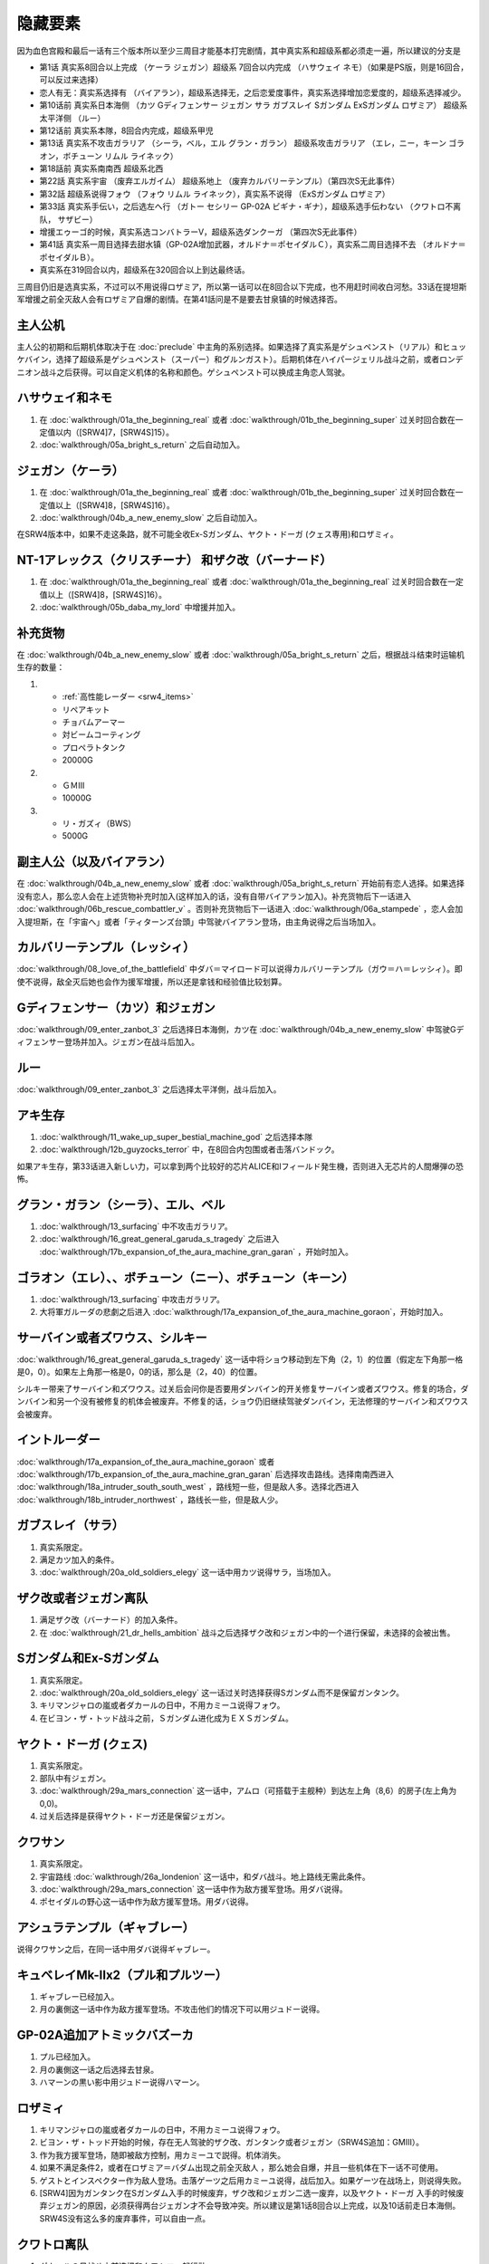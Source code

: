 .. _srw4_missable:

隐藏要素
=======================

因为血色宫殿和最后一话有三个版本所以至少三周目才能基本打完剧情，其中真实系和超级系都必须走一遍，所以建议的分支是

* 第1话 真实系8回合以上完成 （ケーラ ジェガン）超级系 7回合以内完成 （ハサウェイ ネモ）（如果是PS版，则是16回合，可以反过来选择）
* 恋人有无：真实系选择有 （バイアラン），超级系选择无，之后恋爱度事件，真实系选择增加恋爱度的，超级系选择减少。
* 第10话前 真实系日本海侧 （カツ Gディフェンサー ジェガン サラ ガブスレイ Sガンダム ExSガンダム ロザミア） 超级系太平洋侧 （ルー）
* 第12话前 真实系本隊，8回合内完成，超级系甲児
* 第13话 真实系不攻击ガラリア （シーラ，ベル，エル グラン・ガラン） 超级系攻击ガラリア （エレ，ニー，キーン ゴラオン，ボチューン リムル ライネック）
* 第18話前 真实系南南西 超级系北西
* 第22話 真实系宇宙 （废弃エルガイム） 超级系地上 （废弃カルバリーテンプル）（第四次S无此事件）
* 第32話 超级系说得フォウ （フォウ リムル ライネック），真实系不说得 （ExSガンダム ロザミア）
* 第33話 真实系手伝い，之后选左へ行 （ガトー セシリー GP-02A ビギナ・ギナ），超级系选手伝わない （クワトロ不离队， サザビー）
* 增援エゥーゴ的时候，真实系选コンバトラーV，超级系选ダンクーガ （第四次S无此事件）
* 第41話 真实系一周目选择去甜水镇（GP-02A增加武器，オルドナ＝ポセイダルＣ），真实系二周目选择不去 （オルドナ＝ポセイダルＢ）。
* 真实系在319回合以内，超级系在320回合以上到达最终话。

三周目仍旧是选真实系，不过可以不用说得ロザミア，所以第一话可以在8回合以下完成，也不用赶时间收白河愁。33话在提坦斯军增援之前全灭敌人会有ロザミア自爆的剧情。在第41話问是不是要去甘泉镇的时候选择否。


---------------
主人公机
---------------

主人公的初期和后期机体取决于在 :doc:`preclude` 中主角的系别选择。如果选择了真实系是ゲシュペンスト（リアル）和ヒュッケバイン，选择了超级系是ゲシュペンスト（スーパー）和グルンガスト）。后期机体在ハイパージェリル战斗之前，或者ロンデニオン战斗之后获得。可以自定义机体的名称和颜色。ゲシュペンスト可以换成主角恋人驾驶。

------------------------------
ハサウェイ和ネモ
------------------------------

1. 在 :doc:`walkthrough/01a_the_beginning_real` 或者 :doc:`walkthrough/01b_the_beginning_super` 过关时回合数在一定值以内（[SRW4]7，[SRW4S]15）。
2. :doc:`walkthrough/05a_bright_s_return` 之后自动加入。

------------------------------
ジェガン（ケーラ）
------------------------------
1. 在 :doc:`walkthrough/01a_the_beginning_real` 或者 :doc:`walkthrough/01b_the_beginning_super` 过关时回合数在一定值以上（[SRW4]8，[SRW4S]16）。
2. :doc:`walkthrough/04b_a_new_enemy_slow` 之后自动加入。

在SRW4版本中，如果不走这条路，就不可能全收Ex-Sガンダム、ヤクト・ドーガ (クェス専用)和ロザミィ。


------------------------------------------------------------------------------------------
NT-1アレックス（クリスチーナ） 和ザク改（バーナード）
------------------------------------------------------------------------------------------
1. 在 :doc:`walkthrough/01a_the_beginning_real` 或者 :doc:`walkthrough/01a_the_beginning_real` 过关时回合数在一定值以上（[SRW4]8，[SRW4S]16）。
2. :doc:`walkthrough/05b_daba_my_lord` 中增援并加入。

------------------------------
补充货物
------------------------------
在 :doc:`walkthrough/04b_a_new_enemy_slow` 或者 :doc:`walkthrough/05a_bright_s_return` 之后，根据战斗结束时运输机生存的数量：

1.

   * :ref:`高性能レーダー <srw4_items>`
   * リペアキット
   * チョバムアーマー
   * 対ビームコーティング
   * プロペラトタンク
   * 20000G
2.

   * ＧＭⅢ
   * 10000G
3.

   * リ・ガズィ（BWS）
   * 5000G
  
------------------------------
副主人公（以及バイアラン）
------------------------------

在 :doc:`walkthrough/04b_a_new_enemy_slow` 或者 :doc:`walkthrough/05a_bright_s_return` 开始前有恋人选择。如果选择没有恋人，那么恋人会在上述货物补充时加入(这样加入的话，没有自带バイアラン加入)。补充货物后下一话进入 :doc:`walkthrough/06b_rescue_combattler_v` 。否则补充货物后下一话进入 :doc:`walkthrough/06a_stampede` ，恋人会加入提坦斯，在「宇宙へ」或者「ティターンズ台頭」中驾驶バイアラン登场，由主角说得之后当场加入。

------------------------------
カルバリーテンプル（レッシィ）
------------------------------

:doc:`walkthrough/08_love_of_the_battlefield` 中ダバ＝マイロード可以说得カルバリーテンプル（ガウ＝ハ＝レッシィ）。即使不说得，敌全灭后她也会作为援军增援，所以还是拿钱和经验值比较划算。

------------------------------------
Gディフェンサー（カツ）和ジェガン
------------------------------------

:doc:`walkthrough/09_enter_zanbot_3` 之后选择日本海側，カツ在 :doc:`walkthrough/04b_a_new_enemy_slow` 中驾驶Gディフェンサー登场并加入。ジェガン在战斗后加入。

------------
ルー
------------
:doc:`walkthrough/09_enter_zanbot_3` 之后选择太平洋側，战斗后加入。

------------
アキ生存
------------
1. :doc:`walkthrough/11_wake_up_super_bestial_machine_god` 之后选择本隊
2. :doc:`walkthrough/12b_guyzocks_terror` 中，在8回合内包围或者击落バンドック。

如果アキ生存，第33话进入新しい力，可以拿到两个比较好的芯片ALICE和Iフィールド発生機，否则进入无芯片的人間爆弾の恐怖。

------------------------------------------
グラン・ガラン（シーラ）、エル、ベル
------------------------------------------
1. :doc:`walkthrough/13_surfacing` 中不攻击ガラリア。 
2. :doc:`walkthrough/16_great_general_garuda_s_tragedy` 之后进入 :doc:`walkthrough/17b_expansion_of_the_aura_machine_gran_garan` ，开始时加入。

-------------------------------------------------------------
ゴラオン（エレ）、、ボチューン（ニー）、ボチューン（キーン）
-------------------------------------------------------------
1. :doc:`walkthrough/13_surfacing` 中攻击ガラリア。 
2. 大将軍ガルーダの悲劇之后进入 :doc:`walkthrough/17a_expansion_of_the_aura_machine_goraon`，开始时加入。
 
----------------------------------------
サーバイン或者ズワウス、シルキー
----------------------------------------
:doc:`walkthrough/16_great_general_garuda_s_tragedy` 这一话中将ショウ移动到左下角（2，1）的位置（假定左下角那一格是0，0）。如果左上角那一格是0，0的话，那么是（2，40）的位置。

シルキー带来了サーバイン和ズワウス。过关后会问你是否要用ダンバイン的开关修复サーバイン或者ズワウス。修复的场合，ダンバイン和另一个没有被修复的机体会被废弃。不修复的话，ショウ仍旧继续驾驶ダンバイン，无法修理的サーバイン和ズワウス会被废弃。

----------------------------------
イントルーダー
----------------------------------
:doc:`walkthrough/17a_expansion_of_the_aura_machine_goraon` 或者 :doc:`walkthrough/17b_expansion_of_the_aura_machine_gran_garan` 后选择攻击路线。选择南南西进入 :doc:`walkthrough/18a_intruder_south_south_west` ，路线短一些，但是敌人多。选择北西进入 :doc:`walkthrough/18b_intruder_northwest` ，路线长一些，但是敌人少。

----------------------------------
ガブスレイ（サラ）
----------------------------------
1. 真实系限定。 
2. 满足カツ加入的条件。 
3. :doc:`walkthrough/20a_old_soldiers_elegy` 这一话中用カツ说得サラ，当场加入。


----------------------------------
ザク改或者ジェガン离队
----------------------------------
1. 满足ザク改（バーナード）的加入条件。
2. 在 :doc:`walkthrough/21_dr_hells_ambition` 战斗之后选择ザク改和ジェガン中的一个进行保留，未选择的会被出售。


----------------------------------
Sガンダム和Ex-Sガンダム
----------------------------------
1. 真实系限定。 
2. :doc:`walkthrough/20a_old_soldiers_elegy` 这一话过关时选择获得Sガンダム而不是保留ガンタンク。 
3. キリマンジャロの嵐或者ダカールの日中，不用カミーユ说得フォウ。 
4. 在ビヨン・ザ・トッド战斗之前，Ｓガンダム进化成为ＥＸＳガンダム。 

----------------------------------
ヤクト・ドーガ (クェス)
----------------------------------
1. 真实系限定。 
2. 部队中有ジェガン。 
3. :doc:`walkthrough/29a_mars_connection` 这一话中，アムロ（可搭载于主舰种）到达左上角（8,6）的房子(左上角为0,0)。
4. 过关后选择是获得ヤクト・ドーガ还是保留ジェガン。 
 
----------------------------------
クワサン
----------------------------------
1. 真实系限定。
2. 宇宙路线 :doc:`walkthrough/26a_londenion` 这一话中，和ダバ战斗。地上路线无需此条件。 
3. :doc:`walkthrough/29a_mars_connection` 这一话中作为敌方援军登场。用ダバ说得。
4. ポセイダルの野心这一话中作为敌方援军登场。用ダバ说得。

----------------------------------------
アシュラテンプル（ギャブレー）
----------------------------------------
说得クワサン之后，在同一话中用ダバ说得ギャブレー。

----------------------------------------
キュベレイMk-IIx2（プル和プルツー）
----------------------------------------
1. ギャブレー已经加入。 
2. 月の裏側这一话中作为敌方援军登场。不攻击他们的情况下可以用ジュドー说得。

----------------------------------
GP-02A追加アトミックバズーカ
----------------------------------
1. プル已经加入。 
2. 月の裏側这一话之后选择去甘泉。 
3. ハマーンの黒い影中用ジュドー说得ハマーン。 

----------------------------------
ロザミィ
----------------------------------
1. キリマンジャロの嵐或者ダカールの日中，不用カミーユ说得フォウ。 
2. ビヨン・ザ・トッド开始的时候，存在无人驾驶的ザク改、ガンタンク或者ジェガン（SRW4S追加：GMIII）。 
3. 作为我方援军登场，随即被敌方控制，用カミーユで説得。机体消失。
4. 如果不满足条件2，或者在ロザミア＝バダム出现之前全灭敌人 ，那么她会自爆，并且一些机体在下一话不可使用。
5. ゲストとインスペクター作为敌人登场。击落ゲーツ之后用カミーユ说得，战后加入。如果ゲーツ在战场上，则说得失败。
6. [SRW4]因为ガンタンク在Sガンダム入手的时候废弃，ザク改和ジェガン二选一废弃，以及ヤクト・ドーガ 入手的时候废弃ジェガン的原因，必须获得两台ジェガン才不会导致冲突。所以建议是第1话8回合以上完成，以及10话前走日本海侧。SRW4S没有这么多的废弃事件，可以自由一点。


----------------------------------
クワトロ离队 
----------------------------------
1. ダカールの日战斗之前选择和クワトロ一起行动。 
2. 第三回合选择往左逃跑。 

----------------------------------
コンバトラーＶ或ダンクーガ离队
----------------------------------
1. SRW4版本。SRW4S无此事件。 
2. ブライト需要派人去支援エゥーゴ，你可以在コンバトラーＶ小队和ダンクーガ小队之间选择。选择的小队将不能回到部队。
 
----------------------------------------------
GP-02A（ガトー）和ビギナ・ギナ（セシリー）
----------------------------------------------
1. クワトロ离队 。 
2. リューネ・カプリッチオA 中作为援军登场。セシリー当场加入，ガトー作为NPC登场，生存到战斗结束才会加入。

----------------------------------
サザビー
----------------------------------
1. クワトロ没有离队 。 
2. リューネ・カプリッチオB中护卫NPCギリアム生存到战斗结束。

 
----------------------------------
サイバスター（マサキ＝アンドー）
----------------------------------
1. [SRW4S] :doc:`walkthrough/27_granzon_s_enigma` 之后可以选择是否让他临时加入。SRW4无此事件。
2. 新しい力或者人間爆弾の恐怖中不在开始攻击バンドック的一回合内击破バンドック。
3. [SRW4]在新しい力中加入的话，机体和武器会有3段改造，在人間爆弾の恐怖中加入则没有。
4. [SRW4S]如果之前加入过，机体的改造将保持在玩家完成的阶段，否则在新しい力中加入会有机体的3段改造，在人間爆弾の恐怖中加入则没有。

------------------------------------------
ヴァルシオーネR（リューネ）
------------------------------------------
「リューネ・カプリッチオ」(A或B)中由マサキ説得。

--------------------------------------------------------------------------
グランゾン（シュウ）、ウィーゾル改（サフィーネ）和ノルス・レイ（モニカ）
--------------------------------------------------------------------------
1. 最终话火星の決戦之前回合数小于一定值（SRW4:319，SRW4S:349）。 
2. SRW4S没有随之而来的リューネ、ヤンロン、テュッティ离队事件。

----------------------------------
ダイモス追加武器
----------------------------------
1. 超级系限定。 
2. :doc:`walkthrough/29b2_richter_and_aizam` 这一话中无条件追加。

----------------------------------
フォウ
----------------------------------
キリマンジャロの嵐和ダカールの日这两话中由カミーユ说得。

----------------------------------
ライネック（リムル）
----------------------------------
1. 满足ニー的加入条件。 
2. 满足フォウ的加入条件。 
3. トータル・バランス这一话中派ニー出击。 
4. 会作为我方NPC援军登场，向我方移动，用ニー邻接后撤退。
5. 战斗后加入。如果邻接之前被敌军击坠，则以非战斗人员身份加入，也不会带来机体。如果邻接之前通关，也不会加入。